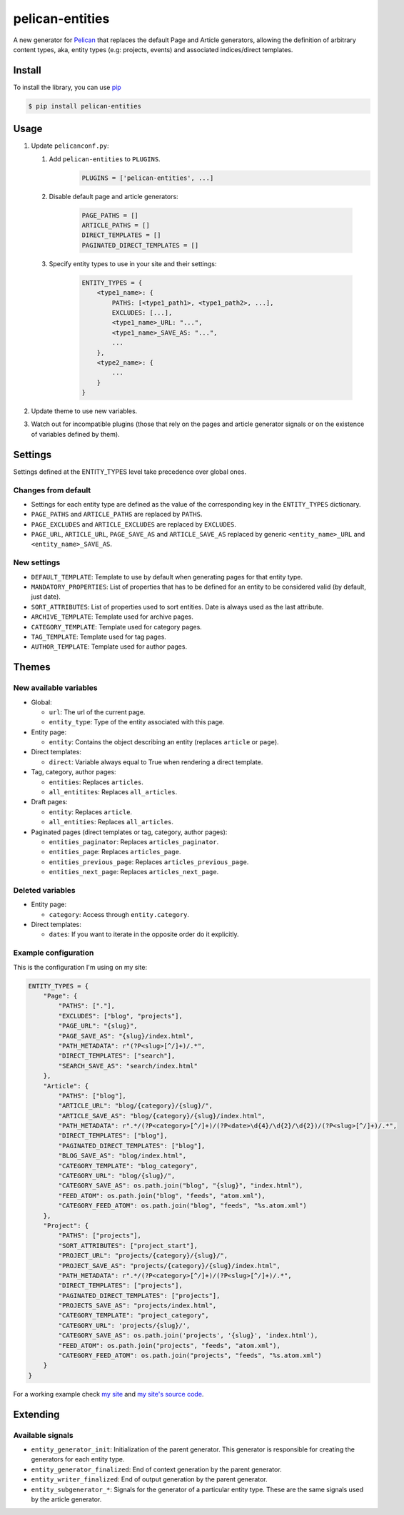 ################
pelican-entities
################

A new generator for `Pelican
<http://pelican.readthedocs.org/en/latest/>`_ that
replaces the default Page and Article generators, allowing the definition of
arbitrary content types, aka, entity types (e.g: projects, events) and
associated indices/direct templates.

Install
=======

To install the library, you can use
`pip
<http://www.pip-installer.org/en/latest/>`_

.. code-block:: bash

    $ pip install pelican-entities


Usage
=====

1. Update ``pelicanconf.py``:

   1. Add ``pelican-entities`` to ``PLUGINS``.
          .. code-block:: python
          
              PLUGINS = ['pelican-entities', ...]

   2. Disable default page and article generators:

          .. code-block:: python
            
              PAGE_PATHS = []
              ARTICLE_PATHS = []
              DIRECT_TEMPLATES = []
              PAGINATED_DIRECT_TEMPLATES = []

   3. Specify entity types to use in your site and their settings:

          .. code-block:: python

              ENTITY_TYPES = {
                  <type1_name>: {
                      PATHS: [<type1_path1>, <type1_path2>, ...],
                      EXCLUDES: [...],
                      <type1_name>_URL: "...",
                      <type1_name>_SAVE_AS: "...",
                      ...
                  },
                  <type2_name>: {
                      ...
                  }
              }

2. Update theme to use new variables.
3. Watch out for incompatible plugins (those that rely on the pages and 
   article generator signals or on the existence of variables defined by
   them).


Settings
========

Settings defined at the ENTITY_TYPES level take precedence over global
ones.

Changes from default
--------------------

- Settings for each entity type are defined as the value of the corresponding
  key in the ``ENTITY_TYPES`` dictionary.
- ``PAGE_PATHS`` and ``ARTICLE_PATHS`` are replaced by ``PATHS``.
- ``PAGE_EXCLUDES`` and ``ARTICLE_EXCLUDES`` are replaced by ``EXCLUDES``.
- ``PAGE_URL``, ``ARTICLE_URL``, ``PAGE_SAVE_AS`` and ``ARTICLE_SAVE_AS`` replaced by
  generic ``<entity_name>_URL`` and ``<entity_name>_SAVE_AS``.

New settings
------------
- ``DEFAULT_TEMPLATE``: Template to use by default when generating pages for
  that entity type.
- ``MANDATORY_PROPERTIES``: List of properties that has to be defined for an
  entity to be considered valid (by default, just date).
- ``SORT_ATTRIBUTES``: List of properties used to sort entities. Date is 
  always used as the last attribute.
- ``ARCHIVE_TEMPLATE``: Template used for archive pages.
- ``CATEGORY_TEMPLATE``: Template used for category pages.
- ``TAG_TEMPLATE``: Template used for tag pages.
- ``AUTHOR_TEMPLATE``: Template used for author pages.

Themes
======

New available variables
-----------------------

- Global:

  - ``url``: The url of the current page.
  - ``entity_type``: Type of the entity associated with this page.

- Entity page:

  - ``entity``: Contains the object describing an entity (replaces ``article``
    or ``page``).

- Direct templates:

  - ``direct``: Variable always equal to True when rendering a direct template.

- Tag, category, author pages:

  - ``entities``: Replaces ``articles``.
  - ``all_entitites``: Replaces ``all_articles``.

- Draft pages:

  - ``entity``: Replaces ``article``.
  - ``all_entities``: Replaces ``all_articles``.

- Paginated pages (direct templates or tag, category, author pages):

  - ``entities_paginator``: Replaces ``articles_paginator``.
  - ``entities_page``: Replaces ``articles_page``.
  - ``entities_previous_page``: Replaces ``articles_previous_page``.
  - ``entities_next_page``: Replaces ``articles_next_page``.

Deleted variables
-----------------
- Entity page:

  - ``category``: Access through ``entity.category``.

- Direct templates:

  - ``dates``: If you want to iterate in the opposite order do it explicitly.

Example configuration
---------------------
This is the configuration I'm using on my site:

.. code-block:: python

    ENTITY_TYPES = {
        "Page": {
            "PATHS": ["."],
            "EXCLUDES": ["blog", "projects"],
            "PAGE_URL": "{slug}",
            "PAGE_SAVE_AS": "{slug}/index.html",
            "PATH_METADATA": r"(?P<slug>[^/]+)/.*",
            "DIRECT_TEMPLATES": ["search"],
            "SEARCH_SAVE_AS": "search/index.html"
        },
        "Article": {
            "PATHS": ["blog"],
            "ARTICLE_URL": "blog/{category}/{slug}/",
            "ARTICLE_SAVE_AS": "blog/{category}/{slug}/index.html",
            "PATH_METADATA": r".*/(?P<category>[^/]+)/(?P<date>\d{4}/\d{2}/\d{2})/(?P<slug>[^/]+)/.*",
            "DIRECT_TEMPLATES": ["blog"],
            "PAGINATED_DIRECT_TEMPLATES": ["blog"],
            "BLOG_SAVE_AS": "blog/index.html",
            "CATEGORY_TEMPLATE": "blog_category",
            "CATEGORY_URL": "blog/{slug}/",
            "CATEGORY_SAVE_AS": os.path.join("blog", "{slug}", "index.html"),
            "FEED_ATOM": os.path.join("blog", "feeds", "atom.xml"),
            "CATEGORY_FEED_ATOM": os.path.join("blog", "feeds", "%s.atom.xml")
        },
        "Project": {
            "PATHS": ["projects"],
            "SORT_ATTRIBUTES": ["project_start"],
            "PROJECT_URL": "projects/{category}/{slug}/",
            "PROJECT_SAVE_AS": "projects/{category}/{slug}/index.html",
            "PATH_METADATA": r".*/(?P<category>[^/]+)/(?P<slug>[^/]+)/.*",
            "DIRECT_TEMPLATES": ["projects"],
            "PAGINATED_DIRECT_TEMPLATES": ["projects"],
            "PROJECTS_SAVE_AS": "projects/index.html",
            "CATEGORY_TEMPLATE": "project_category",
            "CATEGORY_URL": 'projects/{slug}/',
            "CATEGORY_SAVE_AS": os.path.join('projects', '{slug}', 'index.html'),
            "FEED_ATOM": os.path.join("projects", "feeds", "atom.xml"),
            "CATEGORY_FEED_ATOM": os.path.join("projects", "feeds", "%s.atom.xml")
        }
    }

For a working example check `my site
<http://www.alexjf.net>`_ and `my site's source code
<https://github.com/AlexJF/alexjf.net>`_.

Extending
=========

Available signals
-----------------

- ``entity_generator_init``: Initialization of the parent generator. This
  generator is responsible for creating the generators for each entity type.
- ``entity_generator_finalized``: End of context generation by the parent
  generator.
- ``entity_writer_finalized``: End of output generation by the parent generator.

- ``entity_subgenerator_*``: Signals for the generator of a particular entity
  type. These are the same signals used by the article generator.
